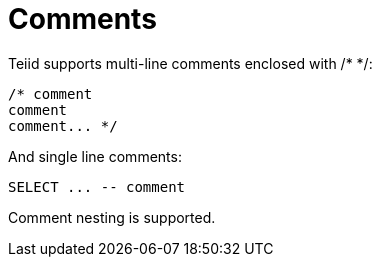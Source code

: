 
= Comments

Teiid supports multi-line comments enclosed with /* */:

[source,sql]
----
/* comment
comment
comment... */
----

And single line comments:

[source,sql]
----
SELECT ... -- comment
----

Comment nesting is supported.

